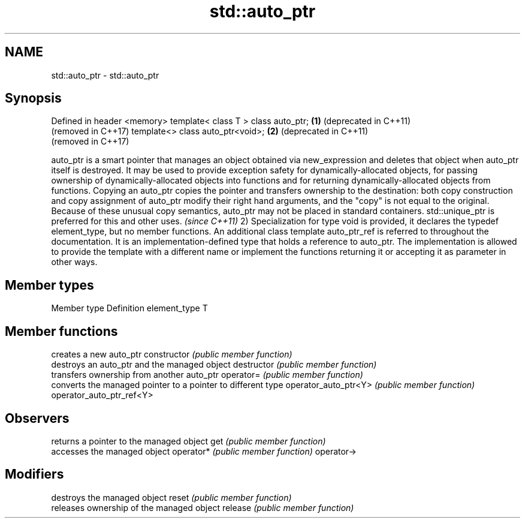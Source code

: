 .TH std::auto_ptr 3 "2020.03.24" "http://cppreference.com" "C++ Standard Libary"
.SH NAME
std::auto_ptr \- std::auto_ptr

.SH Synopsis

Defined in header <memory>
template< class T > class auto_ptr; \fB(1)\fP (deprecated in C++11)
                                        (removed in C++17)
template<> class auto_ptr<void>;    \fB(2)\fP (deprecated in C++11)
                                        (removed in C++17)

auto_ptr is a smart pointer that manages an object obtained via new_expression and deletes that object when auto_ptr itself is destroyed. It may be used to provide exception safety for dynamically-allocated objects, for passing ownership of dynamically-allocated objects into functions and for returning dynamically-allocated objects from functions.
Copying an auto_ptr copies the pointer and transfers ownership to the destination: both copy construction and copy assignment of auto_ptr modify their right hand arguments, and the "copy" is not equal to the original. Because of these unusual copy semantics, auto_ptr may not be placed in standard containers.
std::unique_ptr is preferred for this and other uses.
\fI(since C++11)\fP
2) Specialization for type void is provided, it declares the typedef element_type, but no member functions.
An additional class template auto_ptr_ref is referred to throughout the documentation. It is an implementation-defined type that holds a reference to auto_ptr. The implementation is allowed to provide the template with a different name or implement the functions returning it or accepting it as parameter in other ways.

.SH Member types


Member type  Definition
element_type T


.SH Member functions


                         creates a new auto_ptr
constructor              \fI(public member function)\fP
                         destroys an auto_ptr and the managed object
destructor               \fI(public member function)\fP
                         transfers ownership from another auto_ptr
operator=                \fI(public member function)\fP
                         converts the managed pointer to a pointer to different type
operator_auto_ptr<Y>     \fI(public member function)\fP
operator_auto_ptr_ref<Y>

.SH Observers

                         returns a pointer to the managed object
get                      \fI(public member function)\fP
                         accesses the managed object
operator*                \fI(public member function)\fP
operator->

.SH Modifiers

                         destroys the managed object
reset                    \fI(public member function)\fP
                         releases ownership of the managed object
release                  \fI(public member function)\fP




